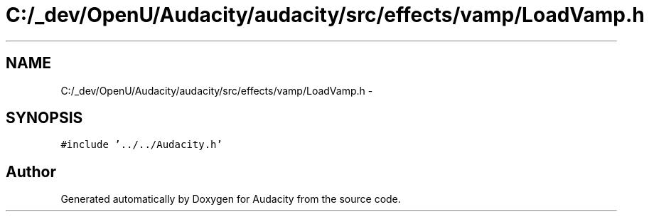 .TH "C:/_dev/OpenU/Audacity/audacity/src/effects/vamp/LoadVamp.h" 3 "Thu Apr 28 2016" "Audacity" \" -*- nroff -*-
.ad l
.nh
.SH NAME
C:/_dev/OpenU/Audacity/audacity/src/effects/vamp/LoadVamp.h \- 
.SH SYNOPSIS
.br
.PP
\fC#include '\&.\&./\&.\&./Audacity\&.h'\fP
.br

.SH "Author"
.PP 
Generated automatically by Doxygen for Audacity from the source code\&.
